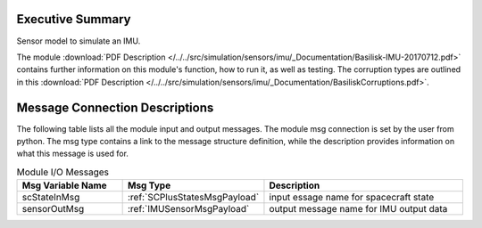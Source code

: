 Executive Summary
-----------------

Sensor model to simulate an IMU.

The module
:download:`PDF Description </../../src/simulation/sensors/imu/_Documentation/Basilisk-IMU-20170712.pdf>`
contains further information on this module's function,
how to run it, as well as testing.
The corruption types are outlined in this
:download:`PDF Description </../../src/simulation/sensors/imu/_Documentation/BasiliskCorruptions.pdf>`.


Message Connection Descriptions
-------------------------------
The following table lists all the module input and output messages.  The module msg connection is set by the
user from python.  The msg type contains a link to the message structure definition, while the description
provides information on what this message is used for.

.. list-table:: Module I/O Messages
    :widths: 25 25 50
    :header-rows: 1

    * - Msg Variable Name
      - Msg Type
      - Description
    * - scStateInMsg
      - :ref:`SCPlusStatesMsgPayload`
      - input essage name for spacecraft state
    * - sensorOutMsg
      - :ref:`IMUSensorMsgPayload`
      - output message name for IMU output data


